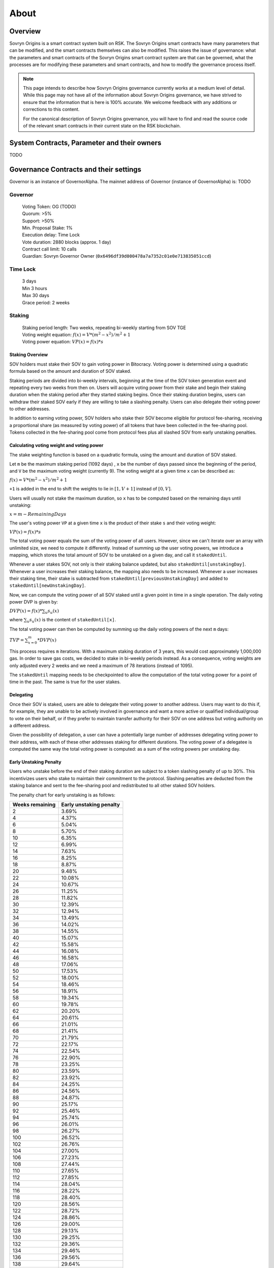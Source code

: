 About
+++++

Overview
========

Sovryn Origins is a smart contract system built on RSK. The Sovryn Origins smart contracts have many parameters that can be modified, and the smart contracts themselves can also be modified. This raises the issue of governance: what the parameters and smart contracts of the Sovryn Origins smart contract system are that can be governed, what the processes are for modifying these parameters and smart contracts, and how to modify the governance process itself.

.. note::
    This page intends to describe how Sovryn Origins governance currently works at a medium level of detail. While this page may not have all of the information about Sovryn Origins governance, we have strived to ensure that the information that is here is 100% accurate. We welcome feedback with any additions or corrections to this content.

    For the canonical description of Sovryn Origins governance, you will have to find and read the source code of the relevant smart contracts in their current state on the RSK blockchain.

System Contracts, Parameter and their owners
============================================

TODO

Governance Contracts and their settings
=======================================

Governor is an instance of GovernorAlpha. The mainnet address of Governor (instance of GovernorAlpha) is: TODO

Governor
--------

 | Voting Token: OG (TODO)
 | Quorum: >5%
 | Support: >50%
 | Min. Proposal Stake: 1%
 | Execution delay: Time Lock
 | Vote duration: 2880 blocks (approx. 1 day)
 | Contract call limit: 10 calls
 | Guardian: Sovryn Governor Owner (``0x6496df39d000478a7a7352c01e0e713835051ccd``)

Time Lock
---------

 | 3 days
 | Min 3 hours
 | Max 30 days
 | Grace period: 2 weeks

Staking
-------

 | Staking period length: Two weeks, repeating bi-weekly starting from SOV TGE
 | Voting weight equation: :math:`f(x)=V*({m^{2}}-{x^{2}})/{m^{2}}+1`
 | Voting power equation: :math:`VP(x) = f(x) * s`

Staking Overview
~~~~~~~~~~~~~~~~

SOV holders must stake their SOV to gain voting power in Bitocracy. Voting power is determined using a quadratic formula based on the amount and duration of SOV staked.

Staking periods are divided into bi-weekly intervals, beginning at the time of the SOV token generation event and repeating every two weeks from then on. Users will acquire voting power from their stake and begin their staking duration when the staking period after they started staking begins. Once their staking duration begins, users can withdraw their staked SOV early if they are willing to take a slashing penalty. Users can also delegate their voting power to other addresses.

In addition to earning voting power, SOV holders who stake their SOV become eligible for protocol fee-sharing, receiving a proportional share (as measured by voting power) of all tokens that have been collected in the fee-sharing pool. Tokens collected in the fee-sharing pool come from protocol fees plus all slashed SOV from early unstaking penalties.

Calculating voting weight and voting power
~~~~~~~~~~~~~~~~~~~~~~~~~~~~~~~~~~~~~~~~~~

The stake weighting function is based on a quadratic formula, using the amount and duration of SOV staked.

Let ``m`` be the maximum staking period (1092 days) , ``x`` be the number of days passed since the beginning of the period, and ``V`` be the maximum voting weight (currently 9). The voting weight at a given time ``x`` can be described as:

:math:`f(x)=V*({m^{2}}-{x^{2}})/{m^{2}}+1`

``+1`` is added in the end to shift the weights to lie in :math:`[1, V+1]` instead of :math:`[0, V]`.

Users will usually not stake the maximum duration, so ``x`` has to be computed based on the remaining days until unstaking:

:math:`x = m-RemainingDays`

The user's voting power ``VP`` at a given time ``x`` is the product of their stake ``s`` and their voting weight:

:math:`VP(x) = f(x) * s`

The total voting power equals the sum of the voting power of all users. However, since we can't iterate over an array with unlimited size, we need to compute it differently. Instead of summing up the user voting powers, we introduce a mapping, which stores the total amount of SOV to be unstaked on a given day, and call it ``stakedUntil``.

Whenever a user stakes SOV, not only is their staking balance updated, but also ``stakedUntil[unstakingDay]``. Whenever a user increases their staking balance, the mapping also needs to be increased. Whenever a user increases their staking time, their stake is subtracted from ``stakedUntil[previousUnstakingDay]`` and added to ``stakedUntil[newUnstakingDay]``.

Now, we can compute the voting power of all SOV staked until a given point in time in a single operation. The daily voting power DVP is given by:

:math:`DVP(x) = f(x) *\sum_{u} s_{u}(x)`

where :math:`\sum_{u}s_{u}(x)` is the content of ``stakedUntil[x]``.

The total voting power can then be computed by summing up the daily voting powers of the next ``m`` days:

:math:`TVP=\sum_{x=0}^{m}*DVP(x)`

This process requires ``m`` iterations. With a maximum staking duration of 3 years, this would cost approximately 1,000,000 gas. In order to save gas costs, we decided to stake in bi-weekly periods instead. As a consequence, voting weights are only adjusted every 2 weeks and we need a maximum of 78 iterations (instead of 1095).

The ``stakedUntil`` mapping needs to be checkpointed to allow the computation of the total voting power for a point of time in the past. The same is true for the user stakes.

Delegating
~~~~~~~~~~

Once their SOV is staked, users are able to delegate their voting power to another address. Users may want to do this if, for example, they are unable to be actively involved in governance and want a more active or qualified individual/group to vote on their behalf, or if they prefer to maintain transfer authority for their SOV on one address but voting authority on a different address.

Given the possibility of delegation, a user can have a potentially large number of addresses delegating voting power to their address, with each of these other addresses staking for different durations. The voting power of a delegatee is computed the same way the total voting power is computed: as a sum of the voting powers per unstaking day.

Early Unstaking Penalty
~~~~~~~~~~~~~~~~~~~~~~~

Users who unstake before the end of their staking duration are subject to a token slashing penalty of up to 30%. This incentivizes users who stake to maintain their commitment to the protocol. Slashing penalties are deducted from the staking balance and sent to the fee-sharing pool and redistributed to all other staked SOV holders.

The penalty chart for early unstaking is as follows:

+-----------------+-------------------------+
| Weeks remaining | Early unstaking penalty |
+=================+=========================+
| 2               | 3.69%                   |
+-----------------+-------------------------+
| 4               | 4.37%                   |
+-----------------+-------------------------+
| 6               | 5.04%                   |
+-----------------+-------------------------+
| 8               | 5.70%                   |
+-----------------+-------------------------+
| 10              | 6.35%                   |
+-----------------+-------------------------+
| 12              | 6.99%                   |
+-----------------+-------------------------+
| 14              | 7.63%                   |
+-----------------+-------------------------+
| 16              | 8.25%                   |
+-----------------+-------------------------+
| 18              | 8.87%                   |
+-----------------+-------------------------+
| 20              | 9.48%                   |
+-----------------+-------------------------+
| 22              | 10.08%                  |
+-----------------+-------------------------+
| 24              | 10.67%                  |
+-----------------+-------------------------+
| 26              | 11.25%                  |
+-----------------+-------------------------+
| 28              | 11.82%                  |
+-----------------+-------------------------+
| 30              | 12.39%                  |
+-----------------+-------------------------+
| 32              | 12.94%                  |
+-----------------+-------------------------+
| 34              | 13.49%                  |
+-----------------+-------------------------+
| 36              | 14.02%                  |
+-----------------+-------------------------+
| 38              | 14.55%                  |
+-----------------+-------------------------+
| 40              | 15.07%                  |
+-----------------+-------------------------+
| 42              | 15.58%                  |
+-----------------+-------------------------+
| 44              | 16.08%                  |
+-----------------+-------------------------+
| 46              | 16.58%                  |
+-----------------+-------------------------+
| 48              | 17.06%                  |
+-----------------+-------------------------+
| 50              | 17.53%                  |
+-----------------+-------------------------+
| 52              | 18.00%                  |
+-----------------+-------------------------+
| 54              | 18.46%                  |
+-----------------+-------------------------+
| 56              | 18.91%                  |
+-----------------+-------------------------+
| 58              | 19.34%                  |
+-----------------+-------------------------+
| 60              | 19.78%                  |
+-----------------+-------------------------+
| 62              | 20.20%                  |
+-----------------+-------------------------+
| 64              | 20.61%                  |
+-----------------+-------------------------+
| 66              | 21.01%                  |
+-----------------+-------------------------+
| 68              | 21.41%                  |
+-----------------+-------------------------+
| 70              | 21.79%                  |
+-----------------+-------------------------+
| 72              | 22.17%                  |
+-----------------+-------------------------+
| 74              | 22.54%                  |
+-----------------+-------------------------+
| 76              | 22.90%                  |
+-----------------+-------------------------+
| 78              | 23.25%                  |
+-----------------+-------------------------+
| 80              | 23.59%                  |
+-----------------+-------------------------+
| 82              | 23.92%                  |
+-----------------+-------------------------+
| 84              | 24.25%                  |
+-----------------+-------------------------+
| 86              | 24.56%                  |
+-----------------+-------------------------+
| 88              | 24.87%                  |
+-----------------+-------------------------+
| 90              | 25.17%                  |
+-----------------+-------------------------+
| 92              | 25.46%                  |
+-----------------+-------------------------+
| 94              | 25.74%                  |
+-----------------+-------------------------+
| 96              | 26.01%                  |
+-----------------+-------------------------+
| 98              | 26.27%                  |
+-----------------+-------------------------+
| 100             | 26.52%                  |
+-----------------+-------------------------+
| 102             | 26.76%                  |
+-----------------+-------------------------+
| 104             | 27.00%                  |
+-----------------+-------------------------+
| 106             | 27.23%                  |
+-----------------+-------------------------+
| 108             | 27.44%                  |
+-----------------+-------------------------+
| 110             | 27.65%                  |
+-----------------+-------------------------+
| 112             | 27.85%                  |
+-----------------+-------------------------+
| 114             | 28.04%                  |
+-----------------+-------------------------+
| 116             | 28.22%                  |
+-----------------+-------------------------+
| 118             | 28.40%                  |
+-----------------+-------------------------+
| 120             | 28.56%                  |
+-----------------+-------------------------+
| 122             | 28.72%                  |
+-----------------+-------------------------+
| 124             | 28.86%                  |
+-----------------+-------------------------+
| 126             | 29.00%                  |
+-----------------+-------------------------+
| 128             | 29.13%                  |
+-----------------+-------------------------+
| 130             | 29.25%                  |
+-----------------+-------------------------+
| 132             | 29.36%                  |
+-----------------+-------------------------+
| 134             | 29.46%                  |
+-----------------+-------------------------+
| 136             | 29.56%                  |
+-----------------+-------------------------+
| 138             | 29.64%                  |
+-----------------+-------------------------+
| 140             | 29.72%                  |
+-----------------+-------------------------+
| 142             | 29.78%                  |
+-----------------+-------------------------+
| 144             | 29.84%                  |
+-----------------+-------------------------+
| 146             | 29.89%                  |
+-----------------+-------------------------+
| 148             | 29.93%                  |
+-----------------+-------------------------+
| 150             | 29.96%                  |
+-----------------+-------------------------+
| 152             | 29.98%                  |
+-----------------+-------------------------+
| 154             | 30.00%                  |
+-----------------+-------------------------+
| 156             | 30.00%                  |
+-----------------+-------------------------+